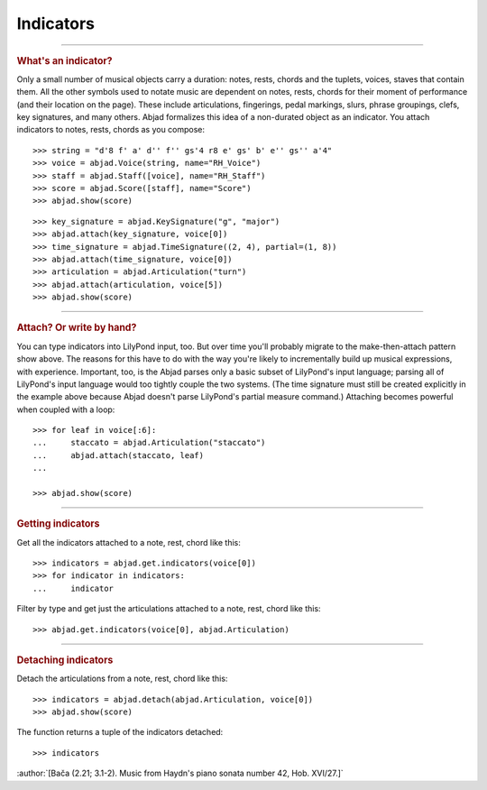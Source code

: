 Indicators
==========

..

----

..  rubric:: What's an indicator?

Only a small number of musical objects carry a duration: notes, rests, chords and the
tuplets, voices, staves that contain them. All the other symbols used to notate music are
dependent on notes, rests, chords for their moment of performance (and their location on
the page). These include articulations, fingerings, pedal markings, slurs, phrase
groupings, clefs, key signatures, and many others. Abjad formalizes this idea of a
non-durated object as an indicator. You attach indicators to notes, rests, chords as you
compose:

::

    >>> string = "d'8 f' a' d'' f'' gs'4 r8 e' gs' b' e'' gs'' a'4"
    >>> voice = abjad.Voice(string, name="RH_Voice")
    >>> staff = abjad.Staff([voice], name="RH_Staff")
    >>> score = abjad.Score([staff], name="Score")
    >>> abjad.show(score)

::

    >>> key_signature = abjad.KeySignature("g", "major")
    >>> abjad.attach(key_signature, voice[0])
    >>> time_signature = abjad.TimeSignature((2, 4), partial=(1, 8))
    >>> abjad.attach(time_signature, voice[0])
    >>> articulation = abjad.Articulation("turn")
    >>> abjad.attach(articulation, voice[5])
    >>> abjad.show(score)

----

..  rubric:: Attach? Or write by hand?

You can type indicators into LilyPond input, too. But over time you'll probably
migrate to the make-then-attach pattern show above. The reasons for this have to do with
the way you're likely to incrementally build up musical expressions, with experience.
Important, too, is the Abjad parses only a basic subset of LilyPond's input language;
parsing all of LilyPond's input language would too tightly couple the two systems. (The
time signature must still be created explicitly in the example above because Abjad
doesn't parse LilyPond's partial measure command.) Attaching becomes powerful when
coupled with a loop:

::

    >>> for leaf in voice[:6]:
    ...     staccato = abjad.Articulation("staccato")
    ...     abjad.attach(staccato, leaf)
    ...

    >>> abjad.show(score)

----

..  rubric:: Getting indicators

Get all the indicators attached to a note, rest, chord like this:

::

    >>> indicators = abjad.get.indicators(voice[0])
    >>> for indicator in indicators:
    ...     indicator


Filter by type and get just the articulations attached to a note, rest, chord like this:

::

    >>> abjad.get.indicators(voice[0], abjad.Articulation)

----

..  rubric:: Detaching indicators


Detach the articulations from a note, rest, chord like this:


::

    >>> indicators = abjad.detach(abjad.Articulation, voice[0])
    >>> abjad.show(score)

The function returns a tuple of the indicators detached:

::

    >>> indicators

:author:`[Bača (2.21; 3.1-2). Music from Haydn's piano sonata number 42, Hob. XVI/27.]`
